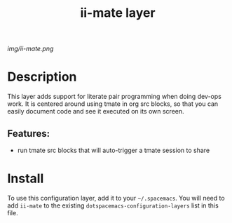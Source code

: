 #+TITLE: ii-mate layer
# Document tags are separated with "|" char
# The example below contains 2 tags: "layer" and "web service"
# Avaliable tags are listed in <spacemacs_root>/.ci/spacedoc-cfg.edn
# under ":spacetools.spacedoc.config/valid-tags" section.
#+TAGS: layer|web service

# The maximum height of the logo should be 200 pixels.
[[img/ii-mate.png]]

# TOC links should be GitHub style anchors.
* Table of Contents                                        :TOC_4_gh:noexport:
- [[#description][Description]]
  - [[#features][Features:]]
- [[#install][Install]]

* Description
This layer adds support for literate pair programming when doing dev-ops work.  It is centered around using tmate in org src blocks, so that you can easily document code and see it executed on its own screen.
** Features:
  - run tmate src blocks that will auto-trigger a tmate session to share

* Install
To use this configuration layer, add it to your =~/.spacemacs=. You will need to
add =ii-mate= to the existing =dotspacemacs-configuration-layers= list in this
file.
